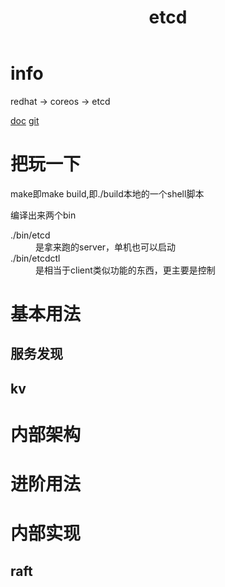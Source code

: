 #+title: etcd
#+roam_tags: self-host service-configuration
* info

  redhat -> coreos -> etcd

  [[https://etcd.io/][doc]]
  [[https://github.com/etcd-io][git]]

* 把玩一下
  make即make build,即./build本地的一个shell脚本

  编译出来两个bin
  - ./bin/etcd :: 是拿来跑的server，单机也可以启动
  - ./bin/etcdctl :: 是相当于client类似功能的东西，更主要是控制
  
* 基本用法
  
** 服务发现

** kv

* 内部架构

* 进阶用法

* 内部实现

** raft

